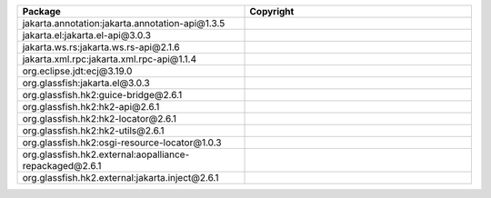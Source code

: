 .. list-table::
   :widths: 50 50
   :header-rows: 1
   :class: licenses

   * - Package
     - Copyright

   * - jakarta.annotation:jakarta.annotation-api\@1.3.5
     - 
   * - jakarta.el:jakarta.el-api\@3.0.3
     - 
   * - jakarta.ws.rs:jakarta.ws.rs-api\@2.1.6
     - 
   * - jakarta.xml.rpc:jakarta.xml.rpc-api\@1.1.4
     - 
   * - org.eclipse.jdt:ecj\@3.19.0
     - 
   * - org.glassfish:jakarta.el\@3.0.3
     - 
   * - org.glassfish.hk2:guice-bridge\@2.6.1
     - 
   * - org.glassfish.hk2:hk2-api\@2.6.1
     - 
   * - org.glassfish.hk2:hk2-locator\@2.6.1
     - 
   * - org.glassfish.hk2:hk2-utils\@2.6.1
     - 
   * - org.glassfish.hk2:osgi-resource-locator\@1.0.3
     - 
   * - org.glassfish.hk2.external:aopalliance-repackaged\@2.6.1
     - 
   * - org.glassfish.hk2.external:jakarta.inject\@2.6.1
     - 
